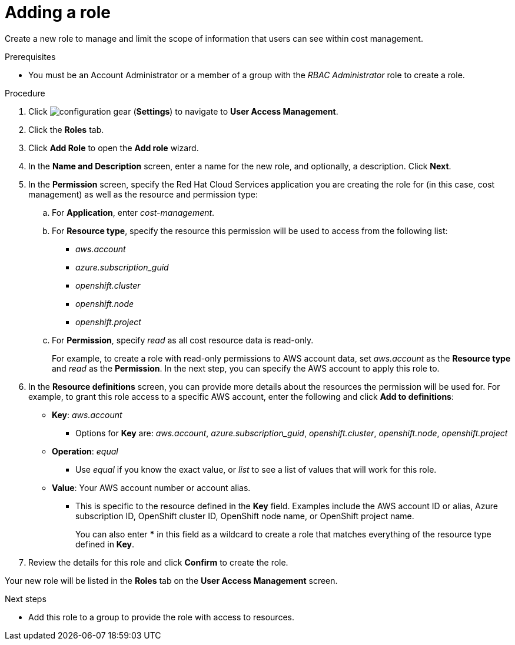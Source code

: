 // Module included in the following assemblies:
//
// assembly_cost_limiting_access_rbac.adoc

// Base the file name and the ID on the module title. For example:
// * file name: adding_a_role_cost_rbac.adoc
// * ID: [id="adding_a_role_cost_rbac"]
// * Title: = Adding a role

// The ID is used as an anchor for linking to the module. Avoid changing it after the module has been published to ensure existing links are not broken.
[id="adding_a_role_cost_rbac"]
// The `context` attribute enables module reuse. Every module's ID includes {context}, which ensures that the module has a unique ID even if it is reused multiple times in a guide.
= Adding a role

Create a new role to manage and limit the scope of information that users can see within cost management.

.Prerequisites

* You must be an Account Administrator or a member of a group with the _RBAC Administrator_ role to create a role.
// In AWS, an Account Admin? where is the group RBAC Admin - AWS or RH Insights?

.Procedure

. Click image:configuration-gear.png[] (*Settings*) to navigate to *User Access Management*.
. Click the *Roles* tab.
. Click *Add Role* to open the *Add role* wizard.
. In the *Name and Description* screen, enter a name for the new role, and optionally, a description. Click *Next*.
. In the *Permission* screen, specify the Red Hat Cloud Services application you are creating the role for (in this case, cost management) as well as the resource and permission type:
.. For *Application*, enter _cost-management_.
//UI note -- this should be a drop-down for ease of use.
.. For *Resource type*, specify the resource this permission will be used to access from the following list:
+
- _aws.account_
- _azure.subscription_guid_
- _openshift.cluster_
- _openshift.node_
- _openshift.project_
+
.. For *Permission*, specify _read_ as all cost resource data is read-only.
+
For example, to create a role with read-only permissions to AWS account data, set _aws.account_ as the *Resource type* and _read_ as the *Permission*. In the next step, you can specify the AWS account to apply this role to.
+
. In the *Resource definitions* screen, you can provide more details about the resources the permission will be used for. For example, to grant this role access to a specific AWS account, enter the following and click *Add to definitions*:
* *Key*: _aws.account_
** Options for *Key* are: _aws.account_, _azure.subscription_guid_, _openshift.cluster_, _openshift.node_, _openshift.project_
* *Operation*: _equal_
** Use _equal_ if you know the exact value, or _list_ to see a list of values that will work for this role.
* *Value*: Your AWS account number or account alias.
** This is specific to the resource defined in the *Key* field. Examples include the AWS account ID or alias, Azure subscription ID, OpenShift cluster ID, OpenShift node name, or OpenShift project name. 
+
You can also enter *** in this field as a wildcard to create a role that matches everything of the resource type defined in *Key*.
. Review the details for this role and click *Confirm* to create the role.

Your new role will be listed in the *Roles* tab on the *User Access Management* screen.

.Next steps

* Add this role to a group to provide the role with access to resources.



